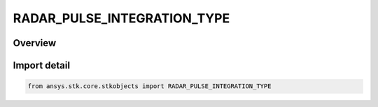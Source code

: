 RADAR_PULSE_INTEGRATION_TYPE
============================

.. py:class:: ansys.stk.core.stkobjects.RADAR_PULSE_INTEGRATION_TYPE

   IntEnum


.. py:currentmodule:: RADAR_PULSE_INTEGRATION_TYPE

Overview
--------

.. tab-set::

    .. tab-item:: Members
        
        .. list-table::
            :header-rows: 0
            :widths: auto

            * - :py:attr:`~GOAL_SNR`
              - Goal SNR.

            * - :py:attr:`~FIXED_NUMBER_OF_PULSES`
              - Fixed number of pulses.


Import detail
-------------

.. code-block:: python

    from ansys.stk.core.stkobjects import RADAR_PULSE_INTEGRATION_TYPE


